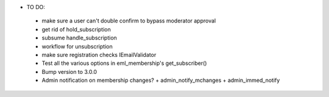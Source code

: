 * TO DO:
 - make sure a user can't double confirm to bypass moderator approval
 - get rid of hold_subscription
 - subsume handle_subscription
 - workflow for unsubscription
 - make sure registration checks IEmailValidator
 - Test all the various options in eml_membership's get_subscriber()
 - Bump version to 3.0.0
 - Admin notification on membership changes?
   + admin_notify_mchanges
   + admin_immed_notify
